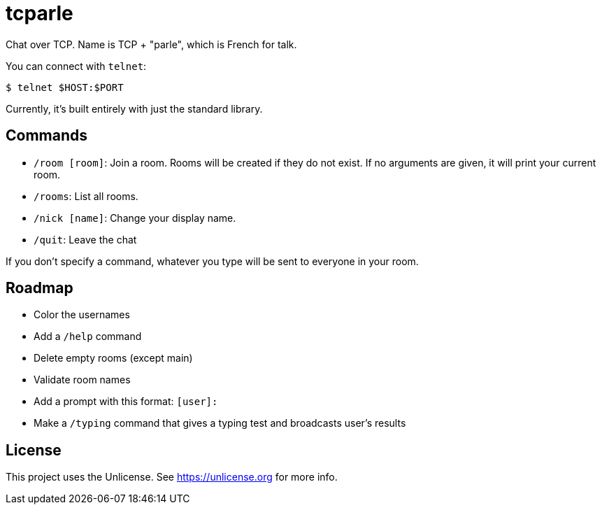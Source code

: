 = tcparle

Chat over TCP. Name is TCP + "parle", which is French for talk.

You can connect with `telnet`:

[source,bash]
----
$ telnet $HOST:$PORT
----

Currently, it's built entirely with just the standard library.

== Commands

* `/room [room]`: Join a room. Rooms will be created if they do not exist. If
  no arguments are given, it will print your current room.
* `/rooms`: List all rooms.
* `/nick [name]`: Change your display name.
* `/quit`: Leave the chat

If you don't specify a command, whatever you type will be sent to everyone in
your room.

== Roadmap

* Color the usernames
* Add a `/help` command
* Delete empty rooms (except main)
* Validate room names
* Add a prompt with this format: `[user]:`
* Make a `/typing` command that gives a typing test and broadcasts user's
  results

== License

This project uses the Unlicense. See https://unlicense.org for more info.

